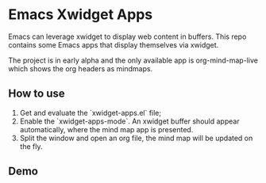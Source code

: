 * Emacs Xwidget Apps

Emacs can leverage xwidget to display web content in buffers.
This repo contains some Emacs apps that display themselves via xwidget.

The project is in early alpha and the only available app is org-mind-map-live which shows the org headers as mindmaps.

** How to use

1. Get and evaluate the `xwidget-apps.el` file;
2. Enable the `xwidget-apps-mode`. An xwidget buffer should appear automatically, where the mind map app is presented.
3. Split the window and open an org file, the mind map will be updated on the fly.

** Demo

[[./demo.gif]]

